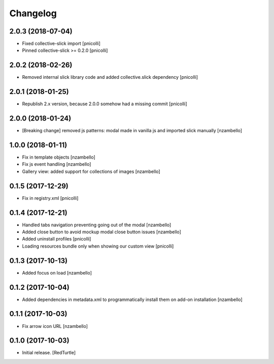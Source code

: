 Changelog
=========


2.0.3 (2018-07-04)
------------------

- Fixed collective-slick import [pnicolli]
- Pinned collective-slick >= 0.2.0 [pnicolli]


2.0.2 (2018-02-26)
------------------

- Removed internal slick library code and added collective.slick dependency [pnicolli]


2.0.1 (2018-01-25)
------------------

- Republish 2.x version, because 2.0.0 somehow had a missing commit [pnicolli]


2.0.0 (2018-01-24)
------------------

- [Breaking change] removed js patterns: modal made in vanilla js and imported slick manually [nzambello]


1.0.0 (2018-01-11)
------------------

- Fix in template objects [nzambello]
- Fix js event handling [nzambello]
- Gallery view: added support for collections of images [nzambello]


0.1.5 (2017-12-29)
------------------

- Fix in registry.xml [pnicolli]


0.1.4 (2017-12-21)
------------------

- Handled tabs navigation preventing going out of the modal [nzambello]
- Added close button to avoid mockup modal close button issues [nzambello]
- Added uninstall profiles [pnicolli]
- Loading resources bundle only when showing our custom view [pnicolli]


0.1.3 (2017-10-13)
------------------

- Added focus on load [nzambello]


0.1.2 (2017-10-04)
------------------

- Added dependencies in metadata.xml to programmatically install them on add-on installation [nzambello]


0.1.1 (2017-10-03)
------------------

- Fix arrow icon URL [nzambello]


0.1.0 (2017-10-03)
------------------

- Initial release.
  [RedTurtle]
